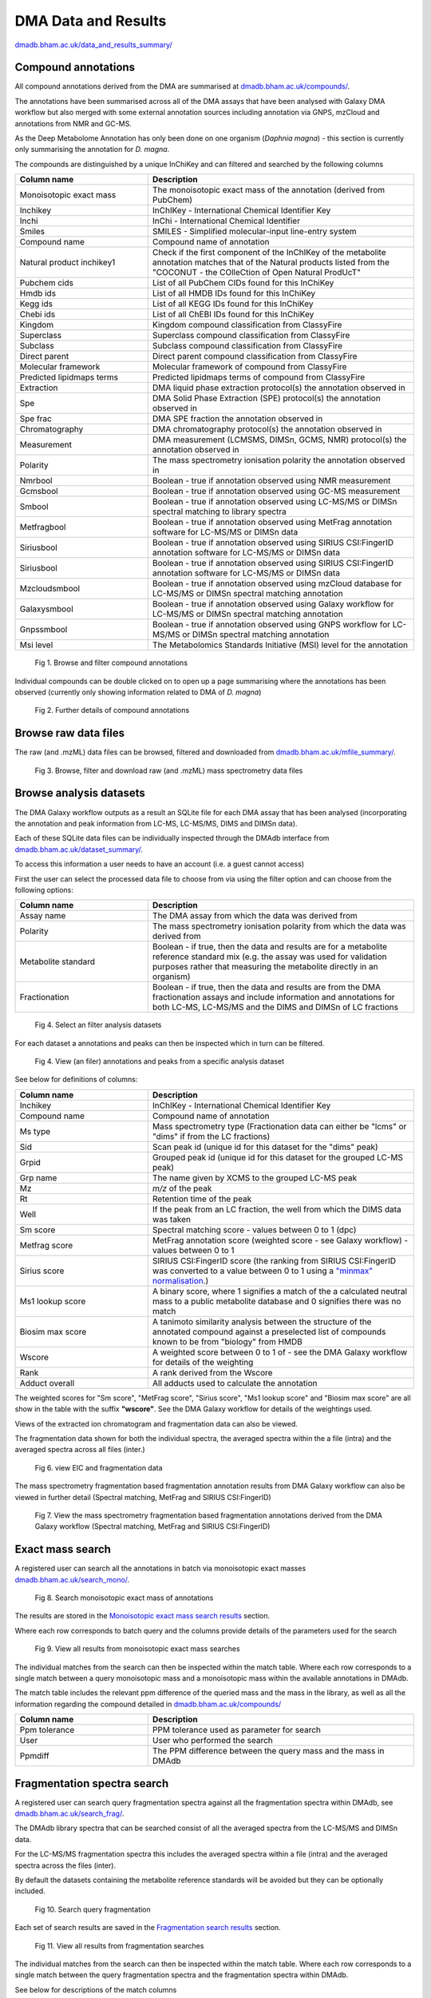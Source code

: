 .. _dataandresults-docs:

DMA Data and Results
#####################

`dmadb.bham.ac.uk/data_and_results_summary/ <https://dmadb.bham.ac.uk/data_and_results_summary/>`_


Compound annotations
*****************************

All compound annotations derived from the DMA are summarised at `dmadb.bham.ac.uk/compounds/ <https://dmadb.bham.ac.uk/compounds/>`_.

The annotations have been summarised across all of the DMA assays that have been analysed with Galaxy DMA workflow but also merged with some 
external annotation sources including annotation via GNPS, mzCloud and annotations from NMR and GC-MS.

As the Deep Metabolome Annotation has only been done on one organism (*Daphnia magna*) - this section is currently only summarising the annotation for *D. magna*.  

The compounds are distinguished by a unique InChiKey and can filtered and searched by the following columns


.. list-table:: 
   :widths: 25 50
   :header-rows: 1

   * - Column name
     - Description
   * - Monoisotopic exact mass
     - The monoisotopic exact mass of the annotation (derived from PubChem)
   * - Inchikey
     - InChIKey - International Chemical Identifier Key
   * - Inchi
     - InChi - International Chemical Identifier
   * - Smiles
     - SMILES - Simplified molecular-input line-entry system
   * - Compound name
     - Compound name of annotation
   * - Natural product inchikey1
     - Check if the first component of the InChIKey of the metabolite annotation matches that of the Natural products listed from the "COCONUT - the COlleCtion of Open Natural ProdUcT"   
   * - Pubchem cids
     - List of all PubChem CIDs found for this InChiKey
   * - Hmdb ids
     - List of all HMDB IDs found for this InChiKey
   * - Kegg ids
     - List of all KEGG IDs found for this InChiKey
   * - Chebi ids
     - List of all ChEBI IDs found for this InChiKey
   * - Kingdom
     - Kingdom compound classification from ClassyFire
   * - Superclass
     - Superclass compound classification from ClassyFire
   * - Subclass
     - Subclass compound classification from ClassyFire
   * - Direct parent
     - Direct parent compound classification from ClassyFire
   * - Molecular framework
     - Molecular framework of compound from ClassyFire
   * - Predicted lipidmaps terms
     - Predicted lipidmaps terms of compound from ClassyFire
   * - Extraction
     - DMA liquid phase extraction protocol(s) the annotation observed in
   * - Spe
     - DMA Solid Phase Extraction (SPE) protocol(s) the annotation observed in
   * - Spe frac
     - DMA SPE fraction the annotation observed in
   * - Chromatography
     - DMA chromatography protocol(s) the annotation observed in
   * - Measurement
     - DMA measurement (LCMSMS, DIMSn, GCMS, NMR) protocol(s) the annotation observed in
   * - Polarity
     - The mass spectrometry ionisation polarity the annotation observed in
   * - Nmrbool
     - Boolean - true if annotation observed using NMR measurement
   * - Gcmsbool
     - Boolean - true if annotation observed using GC-MS measurement
   * - Smbool
     - Boolean - true if annotation observed using LC-MS/MS or DIMSn spectral matching to library spectra
   * - Metfragbool
     - Boolean - true if annotation observed using MetFrag annotation software for LC-MS/MS or DIMSn data
   * - Siriusbool
     - Boolean - true if annotation observed using SIRIUS CSI:FingerID annotation software for LC-MS/MS or DIMSn data
   * - Siriusbool
     - Boolean - true if annotation observed using SIRIUS CSI:FingerID annotation software for LC-MS/MS or DIMSn data
   * - Mzcloudsmbool
     - Boolean - true if annotation observed using mzCloud database for LC-MS/MS or DIMSn spectral matching annotation
   * - Galaxysmbool
     - Boolean - true if annotation observed using Galaxy workflow for LC-MS/MS or DIMSn spectral matching annotation
   * - Gnpssmbool
     - Boolean - true if annotation observed using GNPS workflow for LC-MS/MS or DIMSn spectral matching annotation
   * - Msi level
     - The Metabolomics Standards Initiative (MSI) level for the annotation

.. figure:: images/data_and_results_1.png
    
  Fig 1. Browse and filter compound annotations

Individual compounds can be double clicked on to open up a page summarising where the annotations has been observed (currently only showing information related to DMA of *D. magna*)
  

.. figure:: images/data_and_results_2.png
    
  Fig 2. Further details of compound annotations

Browse raw data files
**********************************************************

The raw (and .mzML) data files can be browsed, filtered and downloaded from `dmadb.bham.ac.uk/mfile_summary/ <https://dmadb.bham.ac.uk/mfile_summary/>`_.

.. figure:: images/data_and_results_3.png
    
  Fig 3. Browse, filter and download raw (and .mzML) mass spectrometry data files



Browse analysis datasets
**********************************************************
The DMA Galaxy workflow outputs as a result an SQLite file for each DMA assay that has been analysed (incorporating the annotation and peak information from LC-MS, LC-MS/MS, DIMS and DIMSn data).

Each of these SQLite data files can be individually inspected through the DMAdb interface from `dmadb.bham.ac.uk/dataset_summary/ <https://dmadb.bham.ac.uk/dataset_summary/>`_. 

To access this information a user needs to have an account (i.e. a guest cannot access)

First the user can select the processed data file to choose from via using the filter option and can choose from the following options:

.. list-table:: 
   :widths: 25 50
   :header-rows: 1

   * - Column name
     - Description
   * - Assay name
     - The DMA assay from which the data was derived from
   * - Polarity
     - The mass spectrometry ionisation polarity from which the data was derived from
   * - Metabolite standard 
     - Boolean - if true, then the data and results are for a metabolite reference standard mix (e.g. the assay was used for validation purposes rather that measuring the metabolite directly in an organism)
   * - Fractionation
     - Boolean - if true, then the data and results are from the DMA fractionation assays and include information and annotations for both LC-MS, LC-MS/MS and the DIMS and DIMSn of LC fractions

.. figure:: images/data_and_results_4.png
    
  Fig 4. Select an filter analysis datasets

For each dataset a annotations and peaks can then be inspected which in turn can be filtered. 

.. figure:: images/data_and_results_5.png
    
  Fig 4. View (an filer) annotations and peaks from a specific analysis dataset

See below for definitions of columns:


.. list-table:: 
   :widths: 25 50
   :header-rows: 1

   * - Column name
     - Description
   * - Inchikey
     - InChIKey - International Chemical Identifier Key
   * - Compound name
     - Compound name of annotation
   * - Ms type
     - Mass spectrometry type (Fractionation data can either be "lcms" or "dims" if from the LC fractions)
   * - Sid
     - Scan peak id (unique id for this dataset for the "dims" peak)
   * - Grpid 
     - Grouped peak id (unique id for this dataset for the grouped LC-MS peak)
   * - Grp name
     - The name given by XCMS to the grouped LC-MS peak
   * - Mz
     - *m/z* of the peak
   * - Rt
     - Retention time of the peak 
   * - Well
     - If the peak from an LC fraction, the well from which the DIMS data was taken
   * - Sm score
     - Spectral matching score - values between 0 to 1 (dpc)
   * - Metfrag score
     - MetFrag annotation score (weighted score - see Galaxy workflow) - values between 0 to 1
   * - Sirius score
     - SIRIUS CSI:FingerID score (the ranking from SIRIUS CSI:FingerID was converted to a value between 0 to 1 using a `"minmax" normalisation <https://github.com/computational-metabolomics/msPurity/blob/d32903e1bb63106158dcc4e5de3a02b2f4013d05/R/combineAnnotations.R#L291-L295>`_.)
   * - Ms1 lookup score
     - A binary score, where 1 signifies a match of the a calculated neutral mass to a public metabolite database and 0 signifies there was no match
   * - Biosim max score
     - A tanimoto similarity analysis between the structure of the annotated compound against a preselected list of compounds known to be from "biology" from HMDB
   * - Wscore
     - A weighted score between 0 to 1 of - see the DMA Galaxy workflow for details of the weighting
   * - Rank
     - A rank derived from the Wscore
   * - Adduct overall
     - All adducts used to calculate the annotation

The weighted scores for "Sm score", "MetFrag score", "Sirius score", "Ms1 lookup score" and "Biosim max score" are all show in the table with the suffix **"wscore"**. See the DMA Galaxy workflow for details of the weightings used.


Views of the extracted ion chromatogram and fragmentation data can also be viewed.

The fragmentation data shown for both the individual spectra, the averaged spectra within the a file (intra) and the averaged spectra across all files (inter.)

.. figure:: images/data_and_results_6.png
    
  Fig 6. view EIC and fragmentation data

The mass spectrometry fragmentation based fragmentation annotation results from DMA Galaxy workflow can also be viewed in further detail (Spectral matching, MetFrag and SIRIUS CSI:FingerID)


.. figure:: images/data_and_results_7.png
    
  Fig 7. View the mass spectrometry fragmentation based fragmentation annotations derived from the DMA Galaxy workflow (Spectral matching, MetFrag and SIRIUS CSI:FingerID)


Exact mass search
**********************************************************

A registered user can search all the annotations in batch via monoisotopic exact masses `dmadb.bham.ac.uk/search_mono/ <https://dmadb.bham.ac.uk/search_mono/>`_.



.. figure:: images/data_and_results_8.png
    
  Fig 8. Search monoisotopic exact mass of annotations

The results are stored in the `Monoisotopic exact mass search results <https://dmadb.bham.ac.uk/search_mono_param/>`_ section. 

Where each row corresponds to batch query and the columns provide details of the parameters used for the search

.. figure:: images/data_and_results_9.png
    
  Fig 9. View all results from monoisotopic exact mass searches

The individual matches from the search can then be inspected within the match table. Where each row corresponds to a single match between a query monoisotopic mass and a monoisotopic mass within the available annotations in DMAdb.

The match table includes the relevant ppm difference of the queried mass and the mass in the library, as well as all the information regarding the compound detailed in `dmadb.bham.ac.uk/compounds/ <https://dmadb.bham.ac.uk/compounds/>`_

.. list-table:: 
   :widths: 25 50
   :header-rows: 1

   * - Column name
     - Description
   * - Ppm tolerance
     - PPM tolerance used as parameter for search
   * - User
     - User who performed the search
   * - Ppmdiff
     - The PPM difference between the query mass and the mass in DMAdb


Fragmentation spectra search
**********************************************************

A registered user can search query fragmentation spectra against all the fragmentation spectra within DMAdb, see `dmadb.bham.ac.uk/search_frag/ <https://dmadb.bham.ac.uk/search_frag/>`_.

The DMAdb library spectra that can be searched consist of all the averaged spectra from the LC-MS/MS and DIMSn data. 

For the LC-MS/MS fragmentation spectra this includes the averaged spectra within a file (intra) and the averaged spectra across the files (inter).

By default the datasets containing the metabolite reference standards will be avoided but they can be optionally included.

.. figure:: images/data_and_results_10.png
    
  Fig 10. Search query fragmentation

Each set of search results are saved in the `Fragmentation search results <https://dmadb.bham.ac.uk/search_frag_param/>`_ section.

.. figure:: images/data_and_results_11.png
    
  Fig 11. View all results from fragmentation searches

The individual matches from the search can then be inspected within the match table. Where each row corresponds to a single match between the query fragmentation spectra and the fragmentation spectra within DMAdb.

See below for descriptions of the match columns

.. list-table:: 
   :widths: 25 50
   :header-rows: 1

   * - Column name
     - Description
   * - Dpc
     - Dot product cosine match result
   * - Q prec mz
     - The query precursor *m/z* (provided by user)
   * - L prec mz
     - The library precursor *m/z* (from the DMAdb spectra)
   * - Ppm diff prec
     - PPM difference between query and library precursor    
   * - Rt
     - Retention time of library spectra
   * - Well
     - The well fraction of the library spectra, if library spectra from LC-MS fractionation experiment
   * - Dataset pid
     - Library spectra identifier from within SQLite file for this dataset specific to the LC-MS/MS data
   * - Dataset sid
     - Library spectra identifier from within SQLite file for this dataset specific to the DIMSn data
   * - Spectrum type
     - Library spectra spectrum type, i.e. if the data is LC-MS/MS averaged (intra or inter) or averaged from DIMSn data
   * - Spectrum details
     - Library spectra further details of the library spectra if available
   * - Dataset
     - The DMAdb id of the analysis dataset which the library spectra originated from
   * - Name
     - The assay name associated with this library spectra
   * - Sqlite
     - The link to the SQLite analysis dataset which the library spectra originated from (note this might not be available for download depending on access issues)
   * - Top spectral match
     - Top spectral match result for this library spectra
   * - Top metfrag
     - Top MefFrag results for this library spectra
   * - Top sirius csifingerid
     - Top SIRIUS CSI:FingerID result for this library spectra
   * - Top combined annotation
     - Top combined annotation (see DMA Galaxy workflow details for combining approach) for this library spectra
   * - Top wscore
     - Top weighted score (see DMA Galaxy workflow details for weighting approach) for this library spectra 

Individual matches can be inspected in more detail, see below. Where the spectral match plot can be viewed between the query and the matched library spectra. Further details of the annotation results of the library spectra is provided as well.


.. figure:: images/data_and_results_12.png
    
  Fig 12. Further details for spectral match


Upload (admin only)
**********************************************************

Admin users can upload analysis datasets via the `Upload analysis datasets <https://dmadb.bham.ac.uk/upload_datasets/>`_ and a summary list of compounds via the `Upload compounds <https://dmadb.bham.ac.uk/upload_compounds/>`_ section.